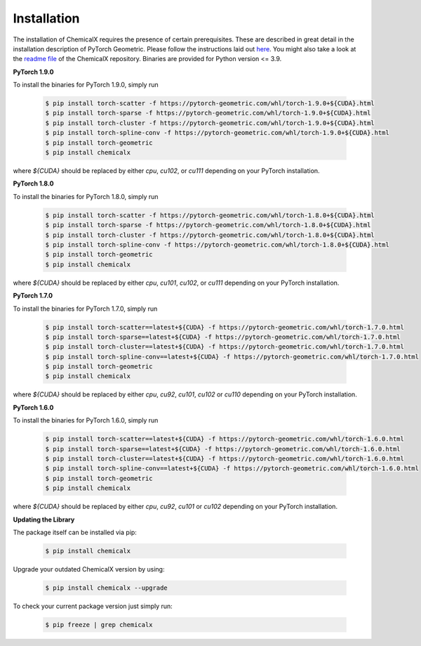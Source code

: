 Installation
============

The installation of ChemicalX requires the presence of certain prerequisites. These are described in great detail in the installation description of PyTorch Geometric. Please follow the instructions laid out `here <https://pytorch-geometric.readthedocs.io/en/latest/notes/installation.html>`_. You might also take a look at the `readme file <https://github.com/AstraZeneca/chemicalx>`_ of the ChemicalX repository. Binaries are provided for Python version <= 3.9.

**PyTorch 1.9.0**

To install the binaries for PyTorch 1.9.0, simply run

    .. code-block:: none

        $ pip install torch-scatter -f https://pytorch-geometric.com/whl/torch-1.9.0+${CUDA}.html
        $ pip install torch-sparse -f https://pytorch-geometric.com/whl/torch-1.9.0+${CUDA}.html
        $ pip install torch-cluster -f https://pytorch-geometric.com/whl/torch-1.9.0+${CUDA}.html
        $ pip install torch-spline-conv -f https://pytorch-geometric.com/whl/torch-1.9.0+${CUDA}.html
        $ pip install torch-geometric
        $ pip install chemicalx


where `${CUDA}` should be replaced by either `cpu`, `cu102`, or `cu111` depending on your PyTorch installation.


**PyTorch 1.8.0**

To install the binaries for PyTorch 1.8.0, simply run

    .. code-block:: none

        $ pip install torch-scatter -f https://pytorch-geometric.com/whl/torch-1.8.0+${CUDA}.html
        $ pip install torch-sparse -f https://pytorch-geometric.com/whl/torch-1.8.0+${CUDA}.html
        $ pip install torch-cluster -f https://pytorch-geometric.com/whl/torch-1.8.0+${CUDA}.html
        $ pip install torch-spline-conv -f https://pytorch-geometric.com/whl/torch-1.8.0+${CUDA}.html
        $ pip install torch-geometric
        $ pip install chemicalx


where `${CUDA}` should be replaced by either `cpu`, `cu101`, `cu102`, or `cu111` depending on your PyTorch installation.

**PyTorch 1.7.0**

To install the binaries for PyTorch 1.7.0, simply run

    .. code-block:: none

        $ pip install torch-scatter==latest+${CUDA} -f https://pytorch-geometric.com/whl/torch-1.7.0.html
        $ pip install torch-sparse==latest+${CUDA} -f https://pytorch-geometric.com/whl/torch-1.7.0.html
        $ pip install torch-cluster==latest+${CUDA} -f https://pytorch-geometric.com/whl/torch-1.7.0.html
        $ pip install torch-spline-conv==latest+${CUDA} -f https://pytorch-geometric.com/whl/torch-1.7.0.html
        $ pip install torch-geometric
        $ pip install chemicalx


where `${CUDA}` should be replaced by either `cpu`, `cu92`, `cu101`, `cu102` or `cu110` depending on your PyTorch installation.


**PyTorch 1.6.0**

To install the binaries for PyTorch 1.6.0, simply run

    .. code-block:: none

        $ pip install torch-scatter==latest+${CUDA} -f https://pytorch-geometric.com/whl/torch-1.6.0.html
        $ pip install torch-sparse==latest+${CUDA} -f https://pytorch-geometric.com/whl/torch-1.6.0.html
        $ pip install torch-cluster==latest+${CUDA} -f https://pytorch-geometric.com/whl/torch-1.6.0.html
        $ pip install torch-spline-conv==latest+${CUDA} -f https://pytorch-geometric.com/whl/torch-1.6.0.html
        $ pip install torch-geometric
        $ pip install chemicalx

where `${CUDA}` should be replaced by either `cpu`, `cu92`, `cu101` or `cu102` depending on your PyTorch installation.

**Updating the Library**

The package itself can be installed via pip:

    .. code-block:: none

        $ pip install chemicalx

Upgrade your outdated ChemicalX version by using:

    .. code-block:: none

        $ pip install chemicalx --upgrade


To check your current package version just simply run:

    .. code-block:: none

        $ pip freeze | grep chemicalx

